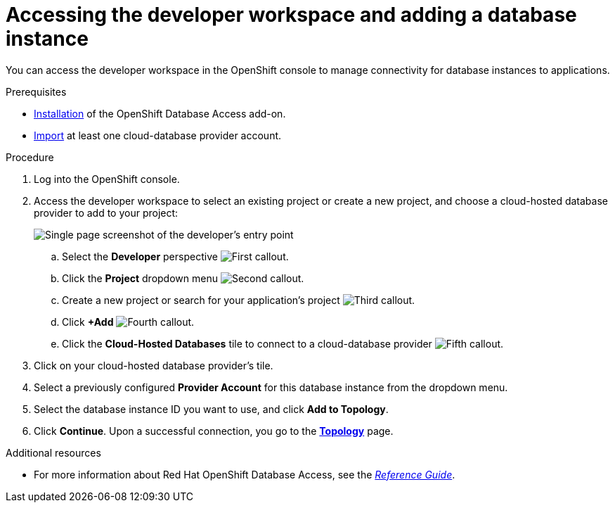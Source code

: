 :_module-type: PROCEDURE

[id="accessing-the-developer-workspace-and-adding-a-database-instance_{context}"]

= Accessing the developer workspace and adding a database instance

[role="_abstract"]
You can access the developer workspace in the OpenShift console to manage connectivity for database instances to applications.

.Prerequisites

* xref:installing-the-red-hat-openshift-database-access-add-on_{context}[Installation] of the OpenShift Database Access add-on.
* xref:accessing-the-database-access-menu-for-configuring-and-monitoring_{context}[Import] at least one cloud-database provider account.

.Procedure

. Log into the OpenShift console.

. Access the developer workspace to select an existing project or create a new project, and choose a cloud-hosted database provider to add to your project:
+
image::rhoda_dev_single_page_all_steps_v2.png[Single page screenshot of the developer's entry point]

.. Select the **Developer** perspective image:1st_Callout_Bullet.png[First callout].

.. Click the **Project** dropdown menu image:2nd_Callout_Bullet.png[Second callout].

.. Create a new project or search for your application’s project image:3rd_Callout_Bullet.png[Third callout].

.. Click **+Add** image:4th_Callout_Bullet.png[Fourth callout].

.. Click the **Cloud-Hosted Databases** tile to connect to a cloud-database provider image:5th_Callout_Bullet.png[Fifth callout].

. Click on your cloud-hosted database provider's tile.

. Select a previously configured **Provider Account** for this database instance from the dropdown menu.

. Select the database instance ID you want to use, and click **Add to Topology**.

. Click **Continue**.
Upon a successful connection, you go to the xref:connecting-an-application-to-a-database-instance-using-the-topology-view_{context}[**Topology**] page.

[role="_additional-resources"]
.Additional resources

* For more information about Red Hat OpenShift Database Access, see the link:https://access.redhat.com/documentation/en-us/red_hat_openshift_database_access/2022-q4/html-single/reference_guide/index[_Reference Guide_].
